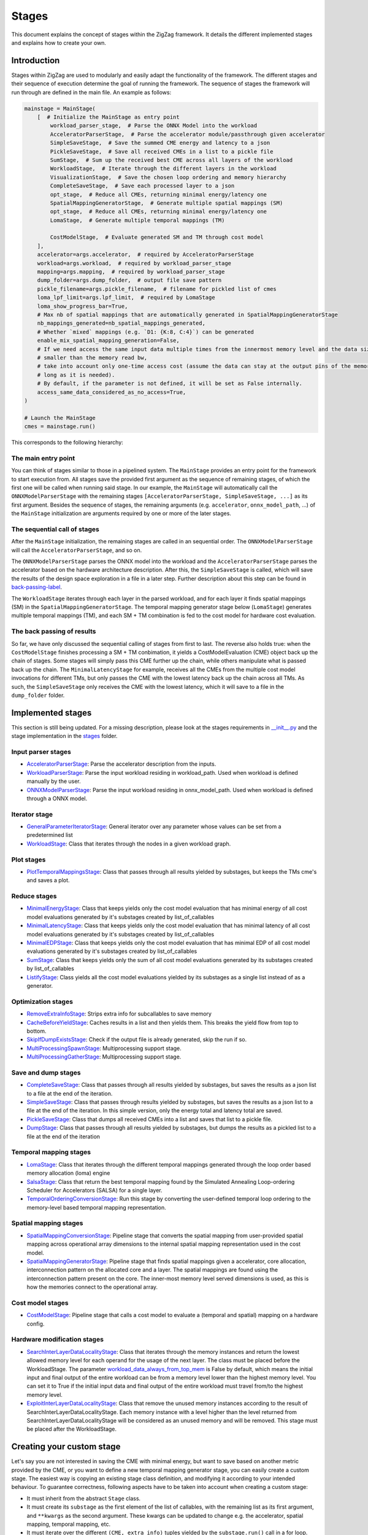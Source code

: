 ======
Stages
======

This document explains the concept of stages within the ZigZag framework. It details the different implemented stages and explains how to create your own.

Introduction
============

Stages within ZigZag are used to modularly and easily adapt the functionality of the framework. The different stages and their sequence of execution determine the goal of running the framework. The sequence of stages the framework will run through are defined in the main file. An example as follows:

.. code-block:: python

    mainstage = MainStage(
        [  # Initialize the MainStage as entry point
            workload_parser_stage,  # Parse the ONNX Model into the workload
            AcceleratorParserStage,  # Parse the accelerator module/passthrough given accelerator
            SimpleSaveStage,  # Save the summed CME energy and latency to a json
            PickleSaveStage,  # Save all received CMEs in a list to a pickle file
            SumStage,  # Sum up the received best CME across all layers of the workload
            WorkloadStage,  # Iterate through the different layers in the workload
            VisualizationStage,  # Save the chosen loop ordering and memory hierarchy
            CompleteSaveStage,  # Save each processed layer to a json
            opt_stage,  # Reduce all CMEs, returning minimal energy/latency one
            SpatialMappingGeneratorStage,  # Generate multiple spatial mappings (SM)
            opt_stage,  # Reduce all CMEs, returning minimal energy/latency one
            LomaStage,  # Generate multiple temporal mappings (TM)

            CostModelStage,  # Evaluate generated SM and TM through cost model
        ],
        accelerator=args.accelerator,  # required by AcceleratorParserStage
        workload=args.workload,  # required by workload_parser_stage
        mapping=args.mapping,  # required by workload_parser_stage
        dump_folder=args.dump_folder,  # output file save pattern
        pickle_filename=args.pickle_filename,  # filename for pickled list of cmes
        loma_lpf_limit=args.lpf_limit,  # required by LomaStage
        loma_show_progress_bar=True,
        # Max nb of spatial mappings that are automatically generated in SpatialMappingGeneratorStage
        nb_mappings_generated=nb_spatial_mappings_generated,
        # Whether `mixed` mappings (e.g. `D1: {K:8, C:4}`) can be generated
        enable_mix_spatial_mapping_generation=False,
        # If we need access the same input data multiple times from the innermost memory level and the data size is
        # smaller than the memory read bw,
        # take into account only one-time access cost (assume the data can stay at the output pins of the memory as
        # long as it is needed).
        # By default, if the parameter is not defined, it will be set as False internally.
        access_same_data_considered_as_no_access=True,
    )

    # Launch the MainStage
    cmes = mainstage.run()

This corresponds to the following hierarchy:

.. image:: images/zigzag-stages-1.jpg
  :width: 800

The main entry point
--------------------

You can think of stages similar to those in a pipelined system. The ``MainStage`` provides an entry point for the framework to start execution from. All stages save the provided first argument as the sequence of remaining stages, of which the first one will be called when running said stage. In our example, the ``MainStage`` will automatically call the ``ONNXModelParserStage`` with the remaining stages ``[AcceleratorParserStage, SimpleSaveStage, ...]`` as its first argument. Besides the sequence of stages, the remaining arguments (e.g. ``accelerator``, ``onnx_model_path``, ...) of the ``MainStage`` initialization are arguments required by one or more of the later stages.

The sequential call of stages
-----------------------------

After the ``MainStage`` initialization, the remaining stages are called in an sequential order. The ``ONNXModelParserStage`` will call the ``AcceleratorParserStage``, and so on. 

The ``ONNXModelParserStage`` parses the ONNX model into the workload and the ``AcceleratorParserStage`` parses the accelerator based on the hardware architecture description. After this, the ``SimpleSaveStage`` is called, which will save the results of the design space exploration in a file in a later step. Further description about this step can be found in `back-passing-label`_.

The ``WorkloadStage`` iterates through each layer in the parsed workload, and for each layer it finds spatial mappings (SM) in the ``SpatialMappingGeneratorStage``. The temporal mapping generator stage below (``LomaStage``) generates multiple temporal mappings (TM), and each SM + TM combination is fed to the cost model for hardware cost evaluation. 

The back passing of results
---------------------------

.. _back-passing-label:

So far, we have only discussed the sequential calling of stages from first to last. The reverse also holds true: when the ``CostModelStage`` finishes processing a SM + TM conbimation, it yields a CostModelEvaluation (CME) object back up the chain of stages. Some stages will simply pass this CME further up the chain, while others manipulate what is passed back up the chain. The ``MinimalLatencyStage`` for example, receives all the CMEs from the multiple cost model invocations for different TMs, but only passes the CME with the lowest latency back up the chain across all TMs. As such, the ``SimpleSaveStage`` only receives the CME with the lowest latency, which it will save to a file in the ``dump_folder`` folder.

Implemented stages
==================

This section is still being updated. For a missing description, please look at the stages requirements in `__init__.py <https://github.com/KULeuven-MICAS/zigzag/blob/master/zigzag/classes/stages/__init__.py>`_ and the stage implementation in the `stages <https://github.com/KULeuven-MICAS/zigzag/tree/master/zigzag/classes/stages>`_ folder.

.. _custom-stages-label:

Input parser stages
-------------------
* `AcceleratorParserStage <https://github.com/KULeuven-MICAS/zigzag/tree/master/zigzag/classes/stages/MainInputParserStages.py#L12>`_: Parse the accelerator description from the inputs.
* `WorkloadParserStage <https://github.com/KULeuven-MICAS/zigzag/tree/master/zigzag/classes/stages/MainInputParserStages.py#L47>`_: Parse the input workload residing in workload_path. Used when workload is defined manually by the user.
* `ONNXModelParserStage <https://github.com/KULeuven-MICAS/zigzag/tree/master/zigzag/classes/stages/ONNXModelParserStage.py#L11>`_: Parse the input workload residing in onnx_model_path. Used when workload is defined through a ONNX model.

Iterator stage
--------------
* `GeneralParameterIteratorStage <https://github.com/KULeuven-MICAS/zigzag/tree/master/zigzag/classes/stages/GeneralParameterIteratorStage.py#L10>`_: General iterator over any parameter whose values can be set from a predetermined list
* `WorkloadStage <https://github.com/KULeuven-MICAS/zigzag/tree/master/zigzag/classes/stages/WorkloadStage.py#L11>`_: Class that iterates through the nodes in a given workload graph.

Plot stages
-----------
* `PlotTemporalMappingsStage <https://github.com/KULeuven-MICAS/zigzag/tree/master/zigzag/classes/stages/PlotTemporalMappingsStage.py#L11>`_: Class that passes through all results yielded by substages, but keeps the TMs cme's and saves a plot.

Reduce stages
-------------
* `MinimalEnergyStage <https://github.com/KULeuven-MICAS/zigzag/tree/master/zigzag/classes/stages/ReduceStages.py#L10>`_: Class that keeps yields only the cost model evaluation that has minimal energy of all cost model evaluations generated by it's substages created by list_of_callables
* `MinimalLatencyStage <https://github.com/KULeuven-MICAS/zigzag/tree/master/zigzag/classes/stages/ReduceStages.py#L52>`_: Class that keeps yields only the cost model evaluation that has minimal latency of all cost model evaluations generated by it's substages created by list_of_callables
* `MinimalEDPStage <https://github.com/KULeuven-MICAS/zigzag/tree/master/zigzag/classes/stages/ReduceStages.py#L91>`_: Class that keeps yields only the cost model evaluation that has minimal EDP of all cost model evaluations generated by it's substages created by list_of_callables
* `SumStage <https://github.com/KULeuven-MICAS/zigzag/tree/master/zigzag/classes/stages/ReduceStages.py#L127>`_: Class that keeps yields only the sum of all cost model evaluations generated by its substages created by list_of_callables
* `ListifyStage <https://github.com/KULeuven-MICAS/zigzag/tree/master/zigzag/classes/stages/ReduceStages.py#L156>`_: Class yields all the cost model evaluations yielded by its substages as a single list instead of as a generator.

Optimization stages
-------------------
* `RemoveExtraInfoStage <https://github.com/KULeuven-MICAS/zigzag/tree/master/zigzag/classes/stages/RunOptStages.py#L11>`_: Strips extra info for subcallables to save memory
* `CacheBeforeYieldStage <https://github.com/KULeuven-MICAS/zigzag/tree/master/zigzag/classes/stages/RunOptStages.py#L33>`_: Caches results in a list and then yields them. This breaks the yield flow from top to bottom.
* `SkipIfDumpExistsStage <https://github.com/KULeuven-MICAS/zigzag/tree/master/zigzag/classes/stages/RunOptStages.py#L59>`_: Check if the output file is already generated, skip the run if so.
* `MultiProcessingSpawnStage <https://github.com/KULeuven-MICAS/zigzag/tree/master/zigzag/classes/stages/RunOptStages.py#L114>`_: Multiprocessing support stage.
* `MultiProcessingGatherStage <https://github.com/KULeuven-MICAS/zigzag/tree/master/zigzag/classes/stages/RunOptStages.py#L159>`_: Multiprocessing support stage.

Save and dump stages
--------------------
* `CompleteSaveStage <https://github.com/KULeuven-MICAS/zigzag/tree/master/zigzag/classes/stages/SaveStage.py#L14>`_: Class that passes through all results yielded by substages, but saves the results as a json list to a file at the end of the iteration.
* `SimpleSaveStage <https://github.com/KULeuven-MICAS/zigzag/tree/master/zigzag/classes/stages/SaveStage.py#L74>`_: Class that passes through results yielded by substages, but saves the results as a json list to a file at the end of the iteration. In this simple version, only the energy total and latency total are saved.
* `PickleSaveStage <https://github.com/KULeuven-MICAS/zigzag/tree/master/zigzag/classes/stages/SaveStage.py#L133>`_: Class that dumps all received CMEs into a list and saves that list to a pickle file.
* `DumpStage <https://github.com/KULeuven-MICAS/zigzag/tree/master/zigzag/classes/stages/DumpStage.py#L8>`_: Class that passes through all results yielded by substages, but dumps the results as a pickled list to a file at the end of the iteration

Temporal mapping stages
-----------------------
* `LomaStage <https://github.com/KULeuven-MICAS/zigzag/tree/master/zigzag/classes/stages/LomaStage.py#L10>`_: Class that iterates through the different temporal mappings generated through the loop order based memory allocation (loma) engine
* `SalsaStage <https://github.com/KULeuven-MICAS/zigzag/tree/master/zigzag/classes/stages/SalsaStage.py#L47>`_: Class that return the best temporal mapping found by the Simulated Annealing Loop-ordering Scheduler for Accelerators (SALSA) for a single layer.
* `TemporalOrderingConversionStage <https://github.com/KULeuven-MICAS/zigzag/tree/master/zigzag/classes/stages/TemporalOrderingConversionStage.py#L10>`_: Run this stage by converting the user-defined temporal loop ordering to the memory-level based temporal mapping representation.

Spatial mapping stages
----------------------
* `SpatialMappingConversionStage <https://github.com/KULeuven-MICAS/zigzag/tree/master/zigzag/classes/stages/SpatialMappingConversionStage.py#L11>`_: Pipeline stage that converts the spatial mapping from user-provided spatial mapping across operational array dimensions to the internal spatial mapping representation used in the cost model.
* `SpatialMappingGeneratorStage <https://github.com/KULeuven-MICAS/zigzag/tree/master/zigzag/classes/stages/SpatialMappingGeneratorStage.py#L12>`_:     Pipeline stage that finds spatial mappings given a accelerator, core allocation, interconnection pattern on the allocated core and a layer. The spatial mappings are found using the interconnection pattern present on the core. The inner-most memory level served dimensions is used, as this is how the memories connect to the operational array.

Cost model stages
-----------------
* `CostModelStage <https://github.com/KULeuven-MICAS/zigzag/tree/master/zigzag/classes/stages/CostModelStage.py#L15>`_: Pipeline stage that calls a cost model to evaluate a (temporal and spatial) mapping on a hardware config.

Hardware modification stages
-----------------
* `SearchInterLayerDataLocalityStage <https://github.com/KULeuven-MICAS/zigzag/blob/master/zigzag/classes/stages/SearchInterLayerDataLocalityStage.py#L74>`_: Class that iterates through the memory instances and return the lowest allowed memory level for each operand for the usage of the next layer. The class must be placed before the WorkloadStage. The parameter `workload_data_always_from_top_mem <https://github.com/KULeuven-MICAS/zigzag/blob/master/zigzag/classes/stages/SearchInterLayerDataLocalityStage.py#L164>`_ is False by default, which means the initial input and final output of the entire workload can be from a memory level lower than the highest memory level. You can set it to True if the initial input data and final output of the entire workload must travel from/to the highest memory level.
* `ExploitInterLayerDataLocalityStage <https://github.com/KULeuven-MICAS/zigzag/blob/master/zigzag/classes/stages/ExploitInterLayerDataLocalityStage.py#L34>`_: Class that remove the unused memory instances according to the result of SearchInterLayerDataLocalityStage. Each memory instance with a level higher than the level returned from SearchInterLayerDataLocalityStage will be considered as an unused memory and will be removed. This stage must be placed after the WorkloadStage.

Creating your custom stage
==========================

Let's say you are not interested in saving the CME with minimal energy, but want to save based on another metric provided by the CME, or you want to define a new temporal mapping generator stage, you can easily create a custom stage. The easiest way is copying an existing stage class definition, and modifying it according to your intended behaviour. To guarantee correctness, following aspects have to be taken into account when creating a custom stage:

* It must inherit from the abstract ``Stage`` class.
* It must create its ``substage`` as the first element of the list of callables, with the remaining list as its first argument, and ``**kwargs`` as the second argument. These kwargs can be updated to change e.g. the accelerator, spatial mapping, temporal mapping, etc.
* It must iterate over the different ``(CME, extra_info)`` tuples yielded by the ``substage.run()`` call in a for loop.
* If the stage is a reduction (like e.g. the ``MinimalLatencyStage``), its ``yield`` statement must be outside the for loop which iterates over the returned ``(CME, extra_info)`` tuples, where some processing happens inside the for loop.

